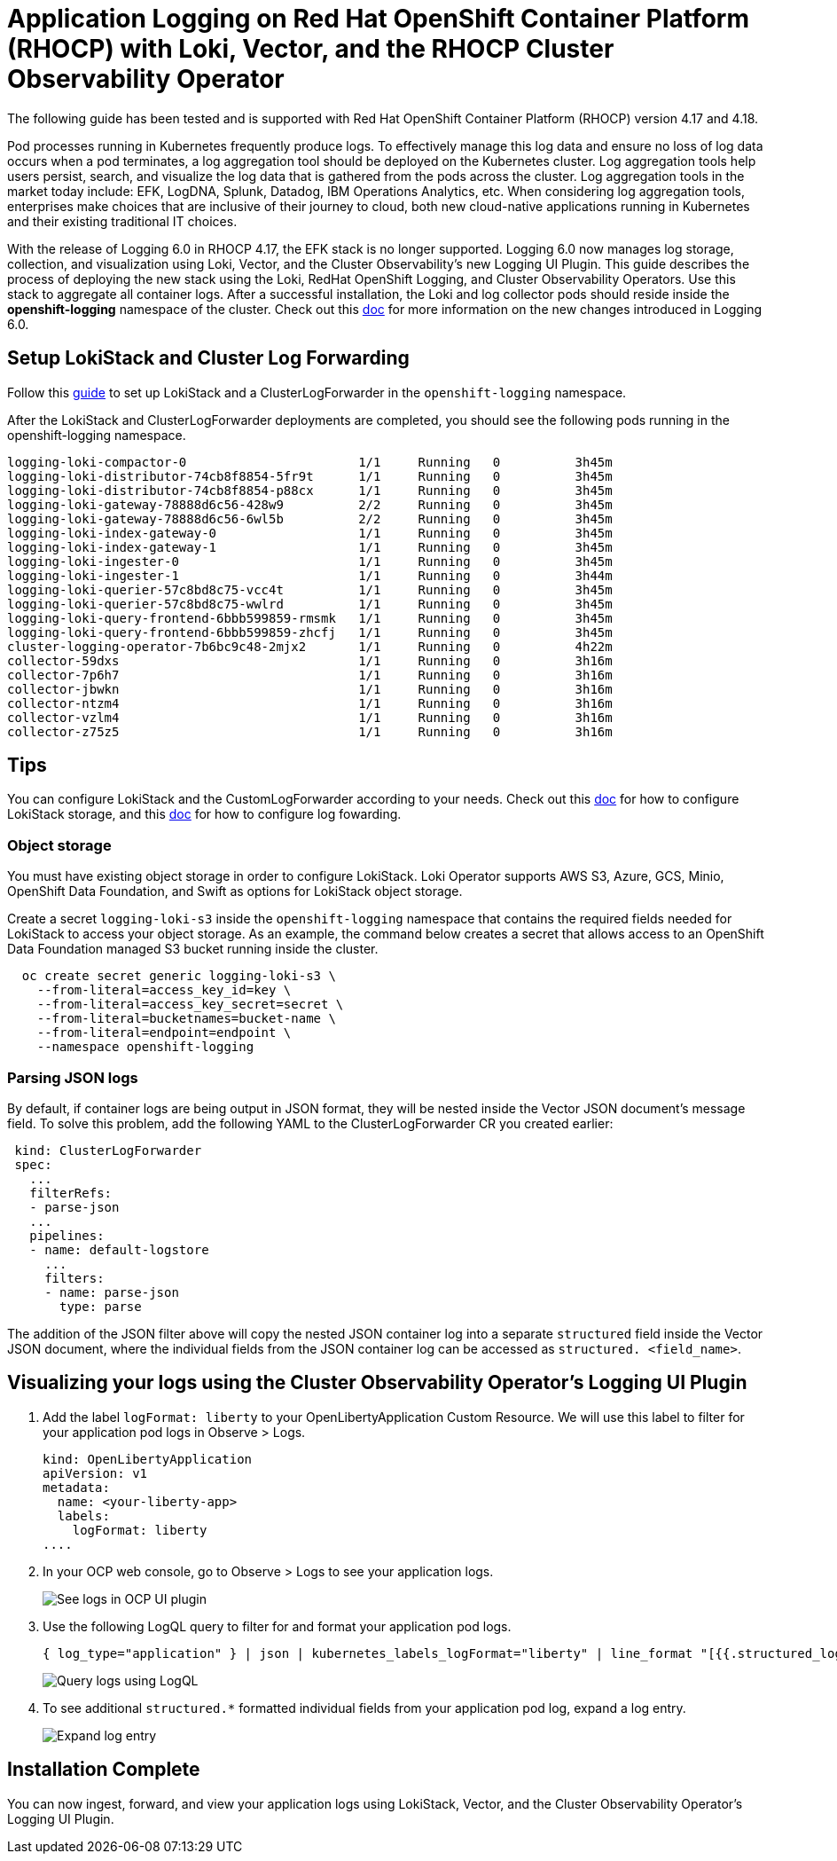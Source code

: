 # Application Logging on Red Hat OpenShift Container Platform (RHOCP) with Loki, Vector, and the RHOCP Cluster Observability Operator

The following guide has been tested and is supported with Red Hat OpenShift Container Platform (RHOCP) version 4.17 and 4.18.

Pod processes running in Kubernetes frequently produce logs. To effectively manage this log data and ensure no loss of log data occurs when a pod terminates, a log aggregation tool should be deployed on the Kubernetes cluster. Log aggregation tools help users persist, search, and visualize the log data that is gathered from the pods across the cluster. Log aggregation tools in the market today include:  EFK, LogDNA, Splunk, Datadog, IBM Operations Analytics, etc.  When considering log aggregation tools, enterprises make choices that are inclusive of their journey to cloud, both new cloud-native applications running in Kubernetes and their existing traditional IT choices.

With the release of Logging 6.0 in RHOCP 4.17, the EFK stack is no longer supported. Logging 6.0 now manages log storage, collection, and visualization using Loki, Vector, and the Cluster Observability's new Logging UI Plugin. This guide describes the process of deploying the new stack using the Loki, RedHat OpenShift Logging, and Cluster Observability Operators. Use this stack to aggregate all container logs. After a successful installation, the Loki and log collector pods should reside inside the *openshift-logging* namespace of the cluster. Check out this link:++https://docs.openshift.com/container-platform/4.18/observability/logging/logging-6.0/log6x-upgrading-to-6.html[doc] for more information on the new changes introduced in Logging 6.0.

## Setup LokiStack and Cluster Log Forwarding 

Follow this link:++https://docs.openshift.com/container-platform/4.18/observability/logging/logging-6.0/log6x-about.html#quick-start[guide] to set up LokiStack and a ClusterLogForwarder in the `openshift-logging` namespace.

After the LokiStack and ClusterLogForwarder deployments are completed, you should see the following pods running in the openshift-logging namespace.

[source,sh]
----
logging-loki-compactor-0                       1/1     Running   0          3h45m
logging-loki-distributor-74cb8f8854-5fr9t      1/1     Running   0          3h45m
logging-loki-distributor-74cb8f8854-p88cx      1/1     Running   0          3h45m
logging-loki-gateway-78888d6c56-428w9          2/2     Running   0          3h45m
logging-loki-gateway-78888d6c56-6wl5b          2/2     Running   0          3h45m
logging-loki-index-gateway-0                   1/1     Running   0          3h45m
logging-loki-index-gateway-1                   1/1     Running   0          3h45m
logging-loki-ingester-0                        1/1     Running   0          3h45m
logging-loki-ingester-1                        1/1     Running   0          3h44m
logging-loki-querier-57c8bd8c75-vcc4t          1/1     Running   0          3h45m
logging-loki-querier-57c8bd8c75-wwlrd          1/1     Running   0          3h45m
logging-loki-query-frontend-6bbb599859-rmsmk   1/1     Running   0          3h45m
logging-loki-query-frontend-6bbb599859-zhcfj   1/1     Running   0          3h45m
cluster-logging-operator-7b6bc9c48-2mjx2       1/1     Running   0          4h22m
collector-59dxs                                1/1     Running   0          3h16m
collector-7p6h7                                1/1     Running   0          3h16m
collector-jbwkn                                1/1     Running   0          3h16m
collector-ntzm4                                1/1     Running   0          3h16m
collector-vzlm4                                1/1     Running   0          3h16m
collector-z75z5                                1/1     Running   0          3h16m
----

## Tips

You can configure LokiStack and the CustomLogForwarder according to your needs. Check out this link:https://docs.openshift.com/container-platform/4.18/observability/logging/logging-6.0/log6x-loki.html[doc] for how to configure LokiStack storage, and this link:https://docs.openshift.com/container-platform/4.18/observability/logging/logging-6.0/log6x-clf.html[doc] for how to configure log fowarding.

### Object storage

You must have existing object storage in order to configure LokiStack. Loki Operator supports AWS S3, Azure, GCS, Minio, OpenShift Data Foundation, and Swift as options for LokiStack object storage.

Create a secret `logging-loki-s3` inside the `openshift-logging` namespace that contains the required fields needed for LokiStack to access your object storage. As an example, the command below creates a secret that allows access to an OpenShift Data Foundation managed S3 bucket running inside the cluster.

[source,sh]
----
  oc create secret generic logging-loki-s3 \
    --from-literal=access_key_id=key \
    --from-literal=access_key_secret=secret \
    --from-literal=bucketnames=bucket-name \
    --from-literal=endpoint=endpoint \
    --namespace openshift-logging
----

### Parsing JSON logs

By default, if container logs are being output in JSON format, they will be nested inside the Vector JSON document's message field. To solve this problem, add the following YAML to the ClusterLogForwarder CR you created earlier:

[source,yaml]
----
 kind: ClusterLogForwarder
 spec:
   ...
   filterRefs:
   - parse-json
   ...
   pipelines:
   - name: default-logstore
     ...
     filters:
     - name: parse-json
       type: parse
----
The addition of the JSON filter above will copy the nested JSON container log into a separate `structured` field inside the Vector JSON document, where the individual fields from the JSON container log can be accessed as `structured. <field_name>`.


## Visualizing your logs using the Cluster Observability Operator's Logging UI Plugin

. Add the label `logFormat: liberty` to your OpenLibertyApplication Custom Resource. We will use this label to filter for your application pod logs in Observe > Logs.
+
[source,yaml]
----
kind: OpenLibertyApplication
apiVersion: v1
metadata:
  name: <your-liberty-app>
  labels:
    logFormat: liberty
....
----

. In your OCP web console, go to Observe > Logs to see your application logs.
+
image::images/app-logging-ocp-ui-plugin-4.17.png[See logs in OCP UI plugin]

. Use the following LogQL query to filter for and format your application pod logs.
+
[source, text]
----
{ log_type="application" } | json | kubernetes_labels_logFormat="liberty" | line_format "[{{.structured_loglevel}}] {{.structured_message}}"
----
image::images/app-logging-ocp-LogQL-4.17.png[Query logs using LogQL]

. To see additional `structured.*` formatted individual fields from your application pod log, expand a log entry.
+
image::images/app-logging-ocp-ui-plugin-expand-4.17.png[Expand log entry]

## Installation Complete

You can now ingest, forward, and view your application logs using LokiStack, Vector, and the Cluster Observability Operator's Logging UI Plugin.
